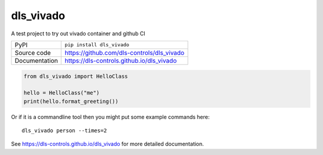 dls_vivado
===========================

|code_ci| |docs_ci| |coverage| |pypi_version| |license|

A test project to try out vivado container and github CI

============== ==============================================================
PyPI           ``pip install dls_vivado``
Source code    https://github.com/dls-controls/dls_vivado
Documentation  https://dls-controls.github.io/dls_vivado
============== ==============================================================


.. code:: python

    from dls_vivado import HelloClass

    hello = HelloClass("me")
    print(hello.format_greeting())

Or if it is a commandline tool then you might put some example commands here::

    dls_vivado person --times=2


.. |code_ci| image:: https://github.com/dls-controls/dls_vivado/workflows/Code%20CI/badge.svg?branch=master
    :target: https://github.com/dls-controls/dls_vivado/actions?query=workflow%3A%22Code+CI%22
    :alt: Code CI

.. |docs_ci| image:: https://github.com/dls-controls/dls_vivado/workflows/Docs%20CI/badge.svg?branch=master
    :target: https://github.com/dls-controls/dls_vivado/actions?query=workflow%3A%22Docs+CI%22
    :alt: Docs CI

.. |coverage| image:: https://codecov.io/gh/dls-controls/dls_vivado/branch/master/graph/badge.svg
    :target: https://codecov.io/gh/dls-controls/dls_vivado
    :alt: Test Coverage

.. |pypi_version| image:: https://img.shields.io/pypi/v/dls_vivado.svg
    :target: https://pypi.org/project/dls_vivado
    :alt: Latest PyPI version

.. |license| image:: https://img.shields.io/badge/License-Apache%202.0-blue.svg
    :target: https://opensource.org/licenses/Apache-2.0
    :alt: Apache License

..
    Anything below this line is used when viewing README.rst and will be replaced
    when included in index.rst

See https://dls-controls.github.io/dls_vivado for more detailed documentation.
